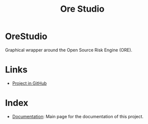 :PROPERTIES:
:ID: CB42DFE5-804B-E1C4-E1E3-0A6C4766609C
:END:
#+title: Ore Studio
#+author: Marco Craveiro
#+options: <:nil c:nil todo:nil ^:nil d:nil date:nil author:nil toc:nil html-postamble:nil
#+startup: inlineimages

* OreStudio

Graphical wrapper around the Open Source Risk Engine (ORE).

* Links

- [[https://github.com/OreStudio/OreStudio][Project in GitHub]]

* Index

- [[id:C0CF98E8-082F-2F04-2533-94B2DA9BE3D2][Documentation]]: Main page for the documentation of this project.
